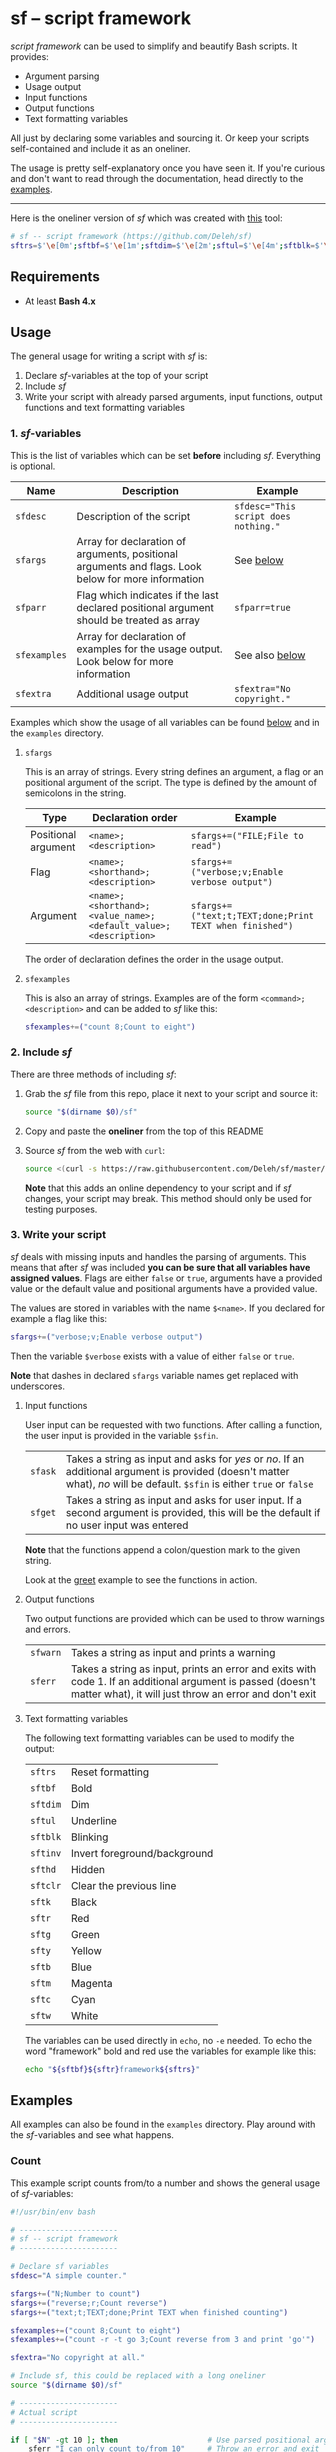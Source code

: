 * sf -- script framework

  [[./images/logo.png]]

  /script framework/ can be used to simplify and beautify Bash scripts.
  It provides:

  - Argument parsing
  - Usage output
  - Input functions
  - Output functions
  - Text formatting variables

  All just by declaring some variables and sourcing it.
  Or keep your scripts self-contained and include it as an oneliner.

  The usage is pretty self-explanatory once you have seen it.
  If you're curious and don't want to read through the documentation, head directly to the [[#examples][examples]].

  -----

  Here is the oneliner version of /sf/ which was created with [[https://github.com/precious/bash_minifier][this]] tool:

  #+begin_src sh
    # sf -- script framework (https://github.com/Deleh/sf)
    sftrs=$'\e[0m';sftbf=$'\e[1m';sftdim=$'\e[2m';sftul=$'\e[4m';sftblk=$'\e[5m';sftinv=$'\e[7m';sfthd=$'\e[8m';sftclr=$'\e[1A\e[K';sftk=$'\e[30m';sftr=$'\e[31m';sftg=$'\e[32m';sfty=$'\e[33m';sftb=$'\e[34m';sftm=$'\e[35m';sftc=$'\e[36m';sftw=$'\e[97m';function sferr { echo "${sftbf}${sftr}ERROR${sftrs} $1";[ -z "$2" ]&&exit 1;};function sfwarn { echo "${sftbf}${sfty}WARNING${sftrs} $1";};function sfask { if [ -n "$2" ];then read -r -p "$1? [${sftbf}y${sftrs}/${sftbf}N${sftrs}] " sfin;[[ "$sfin" =~ n|N|^$ ]]&&sfin=false||sfin=true;else read -r -p "$1? [${sftbf}Y${sftrs}/${sftbf}n${sftrs}] " sfin;[[ "$sfin" =~ y|Y|^$ ]]&&sfin=true||sfin=false;fi;};function sfget { if [ -n "$2" ];then read -r -p "$1 [${sftbf}$2${sftrs}]: " sfin;else read -r -p "$1: " sfin;fi;[ "$sfin" == "" ]&&[ "$2" != "" ]&&sfin="$2";};function _sferr { echo "${sftbf}${sftr}SF PARSE ERROR${sftrs} $1";exit 1;};OLDIFS=$IFS;IFS=";";_sfpargs=();_sfpheads=();_sfpoffset=0;_sfptails=();_sfpusage="";_sfoheads=();_sfooffset=0;_sfotails=();declare -A _sfflags;declare -A _sfargs;for a in "${sfargs[@]}";do _sfsubst=${a//";"};_sfcount="$(((${#a} - ${#_sfsubst})))";if [ "$_sfcount" -eq 1 ];then read -r -a _sfparsearr<<<"${a}";[[ " ${_sfpargs[*]} " =~ " ${_sfparsearr[0]} " ]]&&_sferr "'${_sfparsearr[0]}' is already set: $a";_sfpargs+=("${_sfparsearr[0]}");_sfpusage="$_sfpusage ${_sfparsearr[0]}";_sfphead="${_sfparsearr[0]}";[ "${#_sfphead}" -gt "${_sfpoffset}" ]&&_sfpoffset="${#_sfphead}";_sfpheads+=("$_sfphead");_sfptails+=("${_sfparsearr[1]}");elif [ "$_sfcount" -eq 2 ];then read -r -a _sfparsearr<<<"${a}";[ -n "${_sfflags["--${_sfparsearr[0]}"]}" ]&&_sferr "'${_sfparsearr[0]}' is already set: $a";_sfflags["--${_sfparsearr[0]}"]="${_sfparsearr[0]}";[ -n "${_sfflags["-${_sfparsearr[1]}"]}" ]&&_sferr "'${_sfparsearr[1]}' is already set: $a";_sfflags["-${_sfparsearr[1]}"]="${_sfparsearr[0]}";declare "${_sfparsearr[0]//-/_}"=false;_sfohead="-${_sfparsearr[1]}, --${_sfparsearr[0]}";[ "${#_sfohead}" -gt "${_sfooffset}" ]&&_sfooffset="${#_sfohead}";_sfoheads+=("$_sfohead");_sfotails+=("${_sfparsearr[2]}");elif [ "$_sfcount" -eq 4 ];then read -r -a _sfparsearr<<<"${a}";[ -n "${_sfargs["--${_sfparsearr[0]}"]}" ]&&_sferr "'${_sfparsearr[0]}' is already set: $a";_sfargs["--${_sfparsearr[0]}"]="${_sfparsearr[0]}";[ -n "${_sfargs["-${_sfparsearr[1]}"]}" ]&&_sferr "'${_sfparsearr[1]}' is already set: $a";_sfargs["-${_sfparsearr[1]}"]="${_sfparsearr[0]}";declare "${_sfparsearr[0]//-/_}"="${_sfparsearr[3]}";_sfohead="-${_sfparsearr[1]}, --${_sfparsearr[0]} ${_sfparsearr[2]}";[ "${#_sfohead}" -gt "${_sfooffset}" ]&&_sfooffset="${#_sfohead}";_sfoheads+=("$_sfohead");_sfotails+=("${_sfparsearr[4]} (default: ${_sfparsearr[3]})");else _sferr "Wrong argument declaration: $a";fi;done;_sfwidth=$(stty size|cut -d ' ' -f 2);_sfpoffset=$(("_sfpoffset" + 3));_sfpdesc="";for i in "${!_sfptails[@]}";do _sfptail="${_sfptails[$i]}";if [ $(("${#_sfptail}" + "$_sfpoffset"))-gt "$_sfwidth" ];then _sfptail=$(echo "$_sfptail"|fold -s -w "$((_sfwidth - _sfpoffset))");_sfptail="${_sfptail//$' \n'/$'\n;'}";fi;_sfpdesc="${_sfpdesc}  ${_sfpheads[$i]};${_sfptail}\n";done;_sfooffset=$(("_sfooffset" + 3));_sfodesc="  -h, --help;Show this help message\n";for i in "${!_sfotails[@]}";do _sfotail="${_sfotails[$i]}";if [ $(("${#_sfotail}" + "$_sfooffset"))-gt "$_sfwidth" ];then _sfotail=$(echo "$_sfotail"|fold -s -w "$((_sfwidth - _sfooffset))");_sfotail="${_sfotail//$' \n'/$'\n;'}";fi;_sfodesc="${_sfodesc}  ${_sfoheads[$i]};${_sfotail}\n";done;[ "$sfparr" == true ]&&[ "${#_sfpargs[@]}" == 0 ]&&_sferr "At least one positional argument must be used with 'sfparr'";_sfeheads=();_sfetails=();_sfeoffset=0;for e in "${sfexamples[@]}";do _sfsubst=${e//";"};_sfcount="$(((${#e} - ${#_sfsubst})))";if [ "$_sfcount" -eq 1 ];then read -r -a _sfparsearr<<<"${e}";_sfehead="${_sfparsearr[0]}";[ "${#_sfehead}" -gt "${_sfeoffset}" ]&&_sfeoffset="${#_sfehead}";_sfeheads+=("$_sfehead");_sfetails+=("${_sfparsearr[1]}");else _sferr "Wrong example declaration: $e";fi;done;_sfeoffset=$(("_sfeoffset" + 3));_sfexamples="";for i in "${!_sfetails[@]}";do _sfetail="${_sfetails[$i]}";if [ $(("${#_sfetail}" + "$_sfeoffset"))-gt "$_sfwidth" ];then _sfetail=$(echo "$_sfetail"|fold -s -w "$((_sfwidth - _sfeoffset))");_sfetail="${_sfetail//$' \n'/$'\n;'}";fi;_sfexamples="${_sfexamples}  ${_sfeheads[$i]};${_sfetail}\n";done;IFS=$OLDIFS;function _sfusage { echo -n "Usage: $(basename "$0") [OPTIONS]";echo -ne "$_sfpusage";[ "$sfparr" == true ]&&echo -n " ...";echo;[ -n "${sfdesc}" ]&&echo -e "\n$sfdesc";if [ "$_sfpdesc" != "" ];then echo -e "\nPOSITIONAL ARGUMENTS";echo -e "$_sfpdesc"|column -s ";" -t -W 2;fi;if [ "$_sfodesc" != "" ];then echo -e "\nOPTIONS";echo -e "$_sfodesc"|column -s ";" -t -W 2;fi;if [ "$_sfexamples" != "" ];then echo -e "\nEXAMPLES";echo -e "$_sfexamples"|column -s ";" -t -W 2;fi;if [ -n "${sfextra}" ];then echo -e "\n$sfextra";fi;exit 0;};for a in "$@";do [ "$a" == "-h" ]||[ "$a" == "--help" ]&&_sfusage;done;while(("$#"));do if [ -n "${_sfflags["$1"]}" ];then declare "${_sfflags["$1"]//-/_}"=true;elif [ -n "${_sfargs["$1"]}" ];then if [ -n "$2" ]&&[ "${2:0:1}" != "-" ];then declare "${_sfargs["$1"]//-/_}"="$2";shift;else sferr "Argument for '$1' missing";fi;else if [ "${1:0:1}" == "-" ];then sferr "Unsupported argument/flag: $1";else if [ "${#_sfpargs[@]}" != 0 ];then declare "${_sfpargs[0]//-/_}"="$1";[ "$sfparr" == true ]&&_sfplast="${_sfpargs[0]//-/_}"&&_sfparr=("$1");_sfpargs=("${_sfpargs[@]:1}");elif [ "$sfparr" == true ];then _sfparr+=("$1");else sferr "Too many positional arguments";fi;fi;fi;shift;done;[ "$sfparr" == true ]&&[ "${#_sfparr[@]}" -gt 0 ]&&read -r -a "${_sfplast?}"<<<"${_sfparr[@]}";if [ "${#_sfpargs[@]}" -gt 0 ];then for p in "${_sfpargs[@]}";do sferr "Positional argument '$p' missing" 0;done;exit 1;fi;unset a e i _sfargs _sfehead _sfeheads _sfeoffset _sferr _sfetails _sfexamples _sfflags _sfodesc _sfohead _sfoheads _sfooffset _sfotails _sfpargs _sfparr _sfpdesc _sfphead _sfpheads _sfplast _sfpoffset _sfptails _sfpusage _sfusage _sfwidth
  #+end_src

** Requirements

   - At least *Bash 4.x*

** Usage

   The general usage for writing a script with /sf/ is:

   1. Declare /sf/-variables at the top of your script
   2. Include /sf/
   3. Write your script with already parsed arguments, input functions, output functions and text formatting variables

*** 1. /sf/-variables

    This is the list of variables which can be set *before* including /sf/.
    Everything is optional.

    | Name         | Description                                                                                         | Example                              |
    |--------------+-----------------------------------------------------------------------------------------------------+--------------------------------------|
    | =sfdesc=     | Description of the script                                                                           | ~sfdesc="This script does nothing."~ |
    | =sfargs=     | Array for declaration of arguments, positional arguments and flags. Look below for more information | See [[#sfargs][below]]                            |
    | =sfparr=     | Flag which indicates if the last declared positional argument should be treated as array            | ~sfparr=true~                        |
    | =sfexamples= | Array for declaration of examples for the usage output. Look below for more information             | See also [[#sfexamples][below]]                       |
    | =sfextra=    | Additional usage output                                                                             | ~sfextra="No copyright."~            |

    Examples which show the usage of all variables can be found [[#examples][below]] and in the =examples= directory.

**** =sfargs=
     :properties:
     :custom_id: sfargs
     :end:

     This is an array of strings.
     Every string defines an argument, a flag or an positional argument of the script.
     The type is defined by the amount of semicolons in the string.

     | Type                | Declaration order                                               | Example                                                 |
     |---------------------+-----------------------------------------------------------------+---------------------------------------------------------|
     | Positional argument | =<name>;<description>=                                          | ~sfargs+=("FILE;File to read")~                         |
     | Flag                | =<name>;<shorthand>;<description>=                              | ~sfargs+=("verbose;v;Enable verbose output")~           |
     | Argument            | =<name>;<shorthand>;<value_name>;<default_value>;<description>= | ~sfargs+=("text;t;TEXT;done;Print TEXT when finished")~ |

     The order of declaration defines the order in the usage output.

**** =sfexamples=
     :properties:
     :custom_id: sfexamples
     :end:

     This is also an array of strings.
     Examples are of the form =<command>;<description>= and can be added to /sf/ like this:

     #+begin_src sh
       sfexamples+=("count 8;Count to eight")
     #+end_src

*** 2. Include /sf/

    There are three methods of including /sf/:

    1. Grab the /sf/ file from this repo, place it next to your script and source it:
       #+begin_src sh
         source "$(dirname $0)/sf"
       #+end_src

    2. Copy and paste the *oneliner* from the top of this README

    3. Source /sf/ from the web with =curl=:
       #+begin_src sh
         source <(curl -s https://raw.githubusercontent.com/Deleh/sf/master/sf)
       #+end_src
       *Note* that this adds an online dependency to your script and if /sf/ changes, your script may break.
       This method should only be used for testing purposes.

*** 3. Write your script

    /sf/ deals with missing inputs and handles the parsing of arguments.
    This means that after /sf/ was included *you can be sure that all variables have assigned values*.
    Flags are either =false= or =true=, arguments have a provided value or the default value and positional arguments have a provided value.

    The values are stored in variables with the name =$<name>=.
    If you declared for example a flag like this:

    #+begin_src sh
      sfargs+=("verbose;v;Enable verbose output")
    #+end_src

    Then the variable =$verbose= exists with a value of either =false= or =true=.

    *Note* that dashes in declared =sfargs= variable names get replaced with underscores.

**** Input functions

     User input can be requested with two functions.
     After calling a function, the user input is provided in the variable =$sfin=.

     | =sfask= | Takes a string as input and asks for /yes/ or /no/. If an additional argument is provided (doesn't matter what), /no/ will be default. =$sfin= is either =true= or =false= |
     | =sfget= | Takes a string as input and asks for user input. If a second argument is provided, this will be the default if no user input was entered                                   |

     *Note* that the functions append a colon/question mark to the given string.

     Look at the [[#greet][greet]] example to see the functions in action.

**** Output functions

     Two output functions are provided which can be used to throw warnings and errors.

     | =sfwarn= | Takes a string as input and prints a warning                                                                                                                          |
     | =sferr=  | Takes a string as input, prints an error and exits with code 1. If an additional argument is passed (doesn't matter what), it will just throw an error and don't exit |

**** Text formatting variables

     The following text formatting variables can be used to modify the output:

     | =sftrs=    | Reset formatting             |
     | =sftbf=    | Bold                         |
     | =sftdim=   | Dim                          |
     | =sftul=    | Underline                    |
     | =sftblk=   | Blinking                     |
     | =sftinv=   | Invert foreground/background |
     | =sfthd=    | Hidden                       |
     | =sftclr=   | Clear the previous line      |
     | =sftk=     | Black                        |
     | =sftr=     | Red                          |
     | =sftg=     | Green                        |
     | =sfty=     | Yellow                       |
     | =sftb=     | Blue                         |
     | =sftm=     | Magenta                      |
     | =sftc=     | Cyan                         |
     | =sftw=     | White                        |

     The variables can be used directly in =echo=, no =-e= needed.
     To echo the word "framework" bold and red use the variables for example like this:

     #+begin_src sh
       echo "${sftbf}${sftr}framework${sftrs}"
     #+end_src

** Examples
   :properties:
   :custom_id: examples
   :end:

   All examples can also be found in the =examples= directory.
   Play around with the /sf/-variables and see what happens.

*** Count

    This example script counts from/to a number and shows the general usage of /sf/-variables:

    #+begin_src sh
      #!/usr/bin/env bash

      # ----------------------
      # sf -- script framework
      # ----------------------

      # Declare sf variables
      sfdesc="A simple counter."

      sfargs+=("N;Number to count")
      sfargs+=("reverse;r;Count reverse")
      sfargs+=("text;t;TEXT;done;Print TEXT when finished counting")

      sfexamples+=("count 8;Count to eight")
      sfexamples+=("count -r -t go 3;Count reverse from 3 and print 'go'")

      sfextra="No copyright at all."

      # Include sf, this could be replaced with a long oneliner
      source "$(dirname $0)/sf"

      # ----------------------
      # Actual script
      # ----------------------

      if [ "$N" -gt 10 ]; then                    # Use parsed positional argument
          sferr "I can only count to/from 10"     # Throw an error and exit
      fi

      counter="$N"                                # Use parsed positional argument
      echo -n "$sftbf"                            # Print everyting from here bold
      while [ "$counter" -gt 0 ]; do
          if [ "$reverse" == true ]; then         # Use parsed flag
              echo "  $counter"
          else
              echo "  $(expr $N - $counter + 1)"  # Use parsed positional argument
          fi
          counter=$(expr $counter - 1)
          sleep 1
      done
      echo -n "$sftrs"                            # Reset text formatting
      echo "  $text"                              # Use parsed argument
    #+end_src

    The usage output of the script is:

    #+begin_example
      Usage: count [OPTIONS] N

      A simple counter.

      POSITIONAL ARGUMENTS
        N  Number to count

      OPTIONS
        -h, --help       Show this help message
        -r, --reverse    Count reverse
        -t, --text TEXT  Print TEXT when finished counting (default: done)

      EXAMPLES
        count 8           Count to eight
        count -r -t go 3  Count reverse from 3 and print 'go'

      No copyright at all.
    #+end_example

    An example call looks like this:

    #+begin_example
      $ ./count -r -t go 3
        3
        2
        1
        go
    #+end_example

*** Add

    This script adds numbers and shows the usage of =sfparr=:

    #+begin_src sh
      #!/usr/bin/env bash

      # ----------------------
      # sf -- script framework
      # ----------------------

      # Declare sf variables
      sfdesc="Calculate the sum of multiple numbers."

      sfargs+=("NUMBERS;Numbers which will be added")
      sfargs+=("verbose;v;Enable verbose output")

      sfparr=true  # Treat the last declared positional argument as array

      # Include sf, this could be replaced with a long oneliner
      source "$(dirname $0)/sf"

      # ----------------------
      # Actual script
      # ----------------------

      sum=0

      for n in "${NUMBERS[@]}"; do         # Use parsed positional argument array
          if [ "$verbose" == true ]; then  # Use parsed flag
              echo -n "$sum + $n = "
          fi
          sum="$(expr $sum + $n)"
          if [ "$verbose" == true ]; then  # Use parsed flag
              echo "$sftbf$sum$sftrs"      # Use text formatting variables
          fi
      done

      echo "The sum is: $sftbf$sum$sftrs"  # Use text formatting variables
    #+end_src

    And here is the produced usage:

    #+begin_example
      Usage: add [OPTIONS] NUMBERS ...

      Calculate the sum of multiple numbers.

      POSITIONAL ARGUMENTS
        NUMBERS  Numbers which will be added

      OPTIONS
        -h, --help     Show this help message
        -v, --verbose  Enable verbose output
    #+end_example

    An example call looks like this:

    #+begin_example
      $ ./add -v 1 2 3 4 5
      0 + 1 = 1
      1 + 2 = 3
      3 + 3 = 6
      6 + 4 = 10
      10 + 5 = 15
      The sum is: 15
    #+end_example

*** Greet
    :properties:
    :custom_id: greet
    :end:

    This example greets a user and asks for the age.
    It shows the usage of input functions:

    #+begin_src sh
      #!/usr/bin/env bash

      # ----------------------
      # sf -- script framework
      # ----------------------

      # Declare sf variables
      sfdesc="Greet a person."

      sfargs+=("pretty-useless-flag;p;This is a pretty useless flag which is only used to show correct linebreaks of the usage. Change your terminal size and let this print again to see how the output adapts to your window")
      sfargs+=("ask-for-lastname;l;Ask for lastname")

      # Include sf, this could be replaced with a long oneliner
      source "$(dirname $0)/sf"

      # ----------------------
      # Actual script
      # ----------------------

      sfget "Enter your name"                        # Get input
      echo "Hello ${sfin}!"                          # Use input

      if [ "$ask_for_lastname" == true ]; then       # Use variable with underscores instead of dashes
          sfget "Enter your lastname"                # Get input
          echo "Ah I see, your lastname is ${sfin}"  # Use input
      fi

      sfask "Do you want to tell me your age"        # Ask for YES/no
      if [ "$sfin" == true ]; then                   # Use answer
          sfget "Enter your Age" "80"                # Get input with default value
          sfask "Is $sfin really your age" "no"      # Use input and ask for yes/NO
          if [ "$sfin" == true ]; then               # Use answer
              echo "Great!"
          else
              echo "I knew it!"
          fi
      fi
    #+end_src

    The produced usage:

    #+begin_example
      Usage: greet [OPTIONS]

      Greet a person.

      OPTIONS
        -h, --help                 Show this help message
        -p, --pretty-useless-flag  This is a pretty useless flag which is only used to
                                   show correct linebreaks of the usage. Change your
                                   terminal size and let this print again to see how
                                   the output adapts to your window
        -l, --ask-for-lastname     Ask for lastname
    #+end_example

    An example call looks like this:

    #+begin_example
      $ ./greet
      Enter your name: Jane
      Hello Jane!
      Do you want to tell me your age? [Y/n]
      Enter your Age [80]: 75
      Is 75 really your age? [y/N] y
      Great!
    #+end_example
